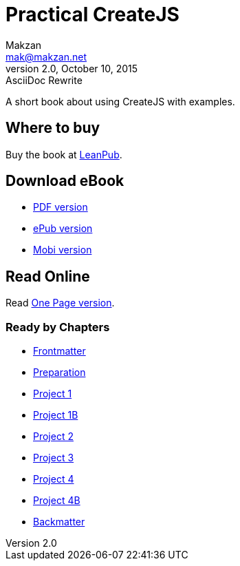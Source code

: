 = Practical CreateJS
Makzan <mak@makzan.net>
v2.0, October 10, 2015: AsciiDoc Rewrite
:doctype: book
:docinfo:
:linkcss:

:leanpub: https://leanpub.com/practical-createjs/

A short book about using CreateJS with examples.

== Where to buy

Buy the book at {leanpub}[LeanPub].

== Download eBook

- link:practical-createjs.pdf[PDF version]
- link:practical-createjs.epub[ePub version]
- link:practical-createjs.mobi[Mobi version]

== Read Online

Read link:practical-createjs.html[One Page version].

=== Ready by Chapters
- link:0-frontmatter.html[Frontmatter]
- link:0-preparation.html[Preparation]
- link:0-project1.html[Project 1]
- link:0-project1b.html[Project 1B]
- link:0-project2.html[Project 2]
- link:0-project3.html[Project 3]
- link:0-project4.html[Project 4]
- link:0-project4b.html[Project 4B]
- link:0-backmatter.html[Backmatter]
